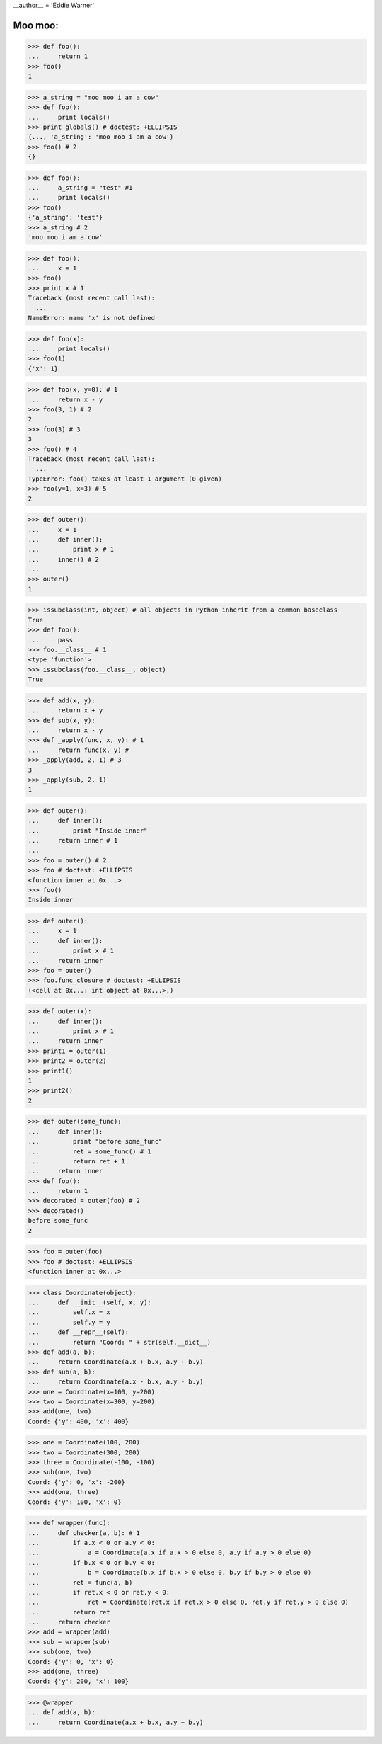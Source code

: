 __author__ = 'Eddie Warner'

Moo moo:
-----------------

>>> def foo():
...     return 1
>>> foo()
1

>>> a_string = "moo moo i am a cow"
>>> def foo():
...     print locals()
>>> print globals() # doctest: +ELLIPSIS
{..., 'a_string': 'moo moo i am a cow'}
>>> foo() # 2
{}

>>> def foo():
...     a_string = "test" #1
...     print locals()
>>> foo()
{'a_string': 'test'}
>>> a_string # 2
'moo moo i am a cow'

>>> def foo():
...     x = 1
>>> foo()
>>> print x # 1
Traceback (most recent call last):
  ...
NameError: name 'x' is not defined


>>> def foo(x):
...     print locals()
>>> foo(1)
{'x': 1}

>>> def foo(x, y=0): # 1
...     return x - y
>>> foo(3, 1) # 2
2
>>> foo(3) # 3
3
>>> foo() # 4
Traceback (most recent call last):
  ...
TypeError: foo() takes at least 1 argument (0 given)
>>> foo(y=1, x=3) # 5
2

>>> def outer():
...     x = 1
...     def inner():
...         print x # 1
...     inner() # 2
...
>>> outer()
1

>>> issubclass(int, object) # all objects in Python inherit from a common baseclass
True
>>> def foo():
...     pass
>>> foo.__class__ # 1
<type 'function'>
>>> issubclass(foo.__class__, object)
True

>>> def add(x, y):
...     return x + y
>>> def sub(x, y):
...     return x - y
>>> def _apply(func, x, y): # 1
...     return func(x, y) #
>>> _apply(add, 2, 1) # 3
3
>>> _apply(sub, 2, 1)
1

>>> def outer():
...     def inner():
...         print "Inside inner"
...     return inner # 1
...
>>> foo = outer() # 2
>>> foo # doctest: +ELLIPSIS
<function inner at 0x...>
>>> foo()
Inside inner

>>> def outer():
...     x = 1
...     def inner():
...         print x # 1
...     return inner
>>> foo = outer()
>>> foo.func_closure # doctest: +ELLIPSIS
(<cell at 0x...: int object at 0x...>,)


>>> def outer(x):
...     def inner():
...         print x # 1
...     return inner
>>> print1 = outer(1)
>>> print2 = outer(2)
>>> print1()
1
>>> print2()
2

>>> def outer(some_func):
...     def inner():
...         print "before some_func"
...         ret = some_func() # 1
...         return ret + 1
...     return inner
>>> def foo():
...     return 1
>>> decorated = outer(foo) # 2
>>> decorated()
before some_func
2

>>> foo = outer(foo)
>>> foo # doctest: +ELLIPSIS
<function inner at 0x...>


>>> class Coordinate(object):
...     def __init__(self, x, y):
...         self.x = x
...         self.y = y
...     def __repr__(self):
...         return "Coord: " + str(self.__dict__)
>>> def add(a, b):
...     return Coordinate(a.x + b.x, a.y + b.y)
>>> def sub(a, b):
...     return Coordinate(a.x - b.x, a.y - b.y)
>>> one = Coordinate(x=100, y=200)
>>> two = Coordinate(x=300, y=200)
>>> add(one, two)
Coord: {'y': 400, 'x': 400}


>>> one = Coordinate(100, 200)
>>> two = Coordinate(300, 200)
>>> three = Coordinate(-100, -100)
>>> sub(one, two)
Coord: {'y': 0, 'x': -200}
>>> add(one, three)
Coord: {'y': 100, 'x': 0}

>>> def wrapper(func):
...     def checker(a, b): # 1
...         if a.x < 0 or a.y < 0:
...             a = Coordinate(a.x if a.x > 0 else 0, a.y if a.y > 0 else 0)
...         if b.x < 0 or b.y < 0:
...             b = Coordinate(b.x if b.x > 0 else 0, b.y if b.y > 0 else 0)
...         ret = func(a, b)
...         if ret.x < 0 or ret.y < 0:
...             ret = Coordinate(ret.x if ret.x > 0 else 0, ret.y if ret.y > 0 else 0)
...         return ret
...     return checker
>>> add = wrapper(add)
>>> sub = wrapper(sub)
>>> sub(one, two)
Coord: {'y': 0, 'x': 0}
>>> add(one, three)
Coord: {'y': 200, 'x': 100}

>>> @wrapper
... def add(a, b):
...     return Coordinate(a.x + b.x, a.y + b.y)







